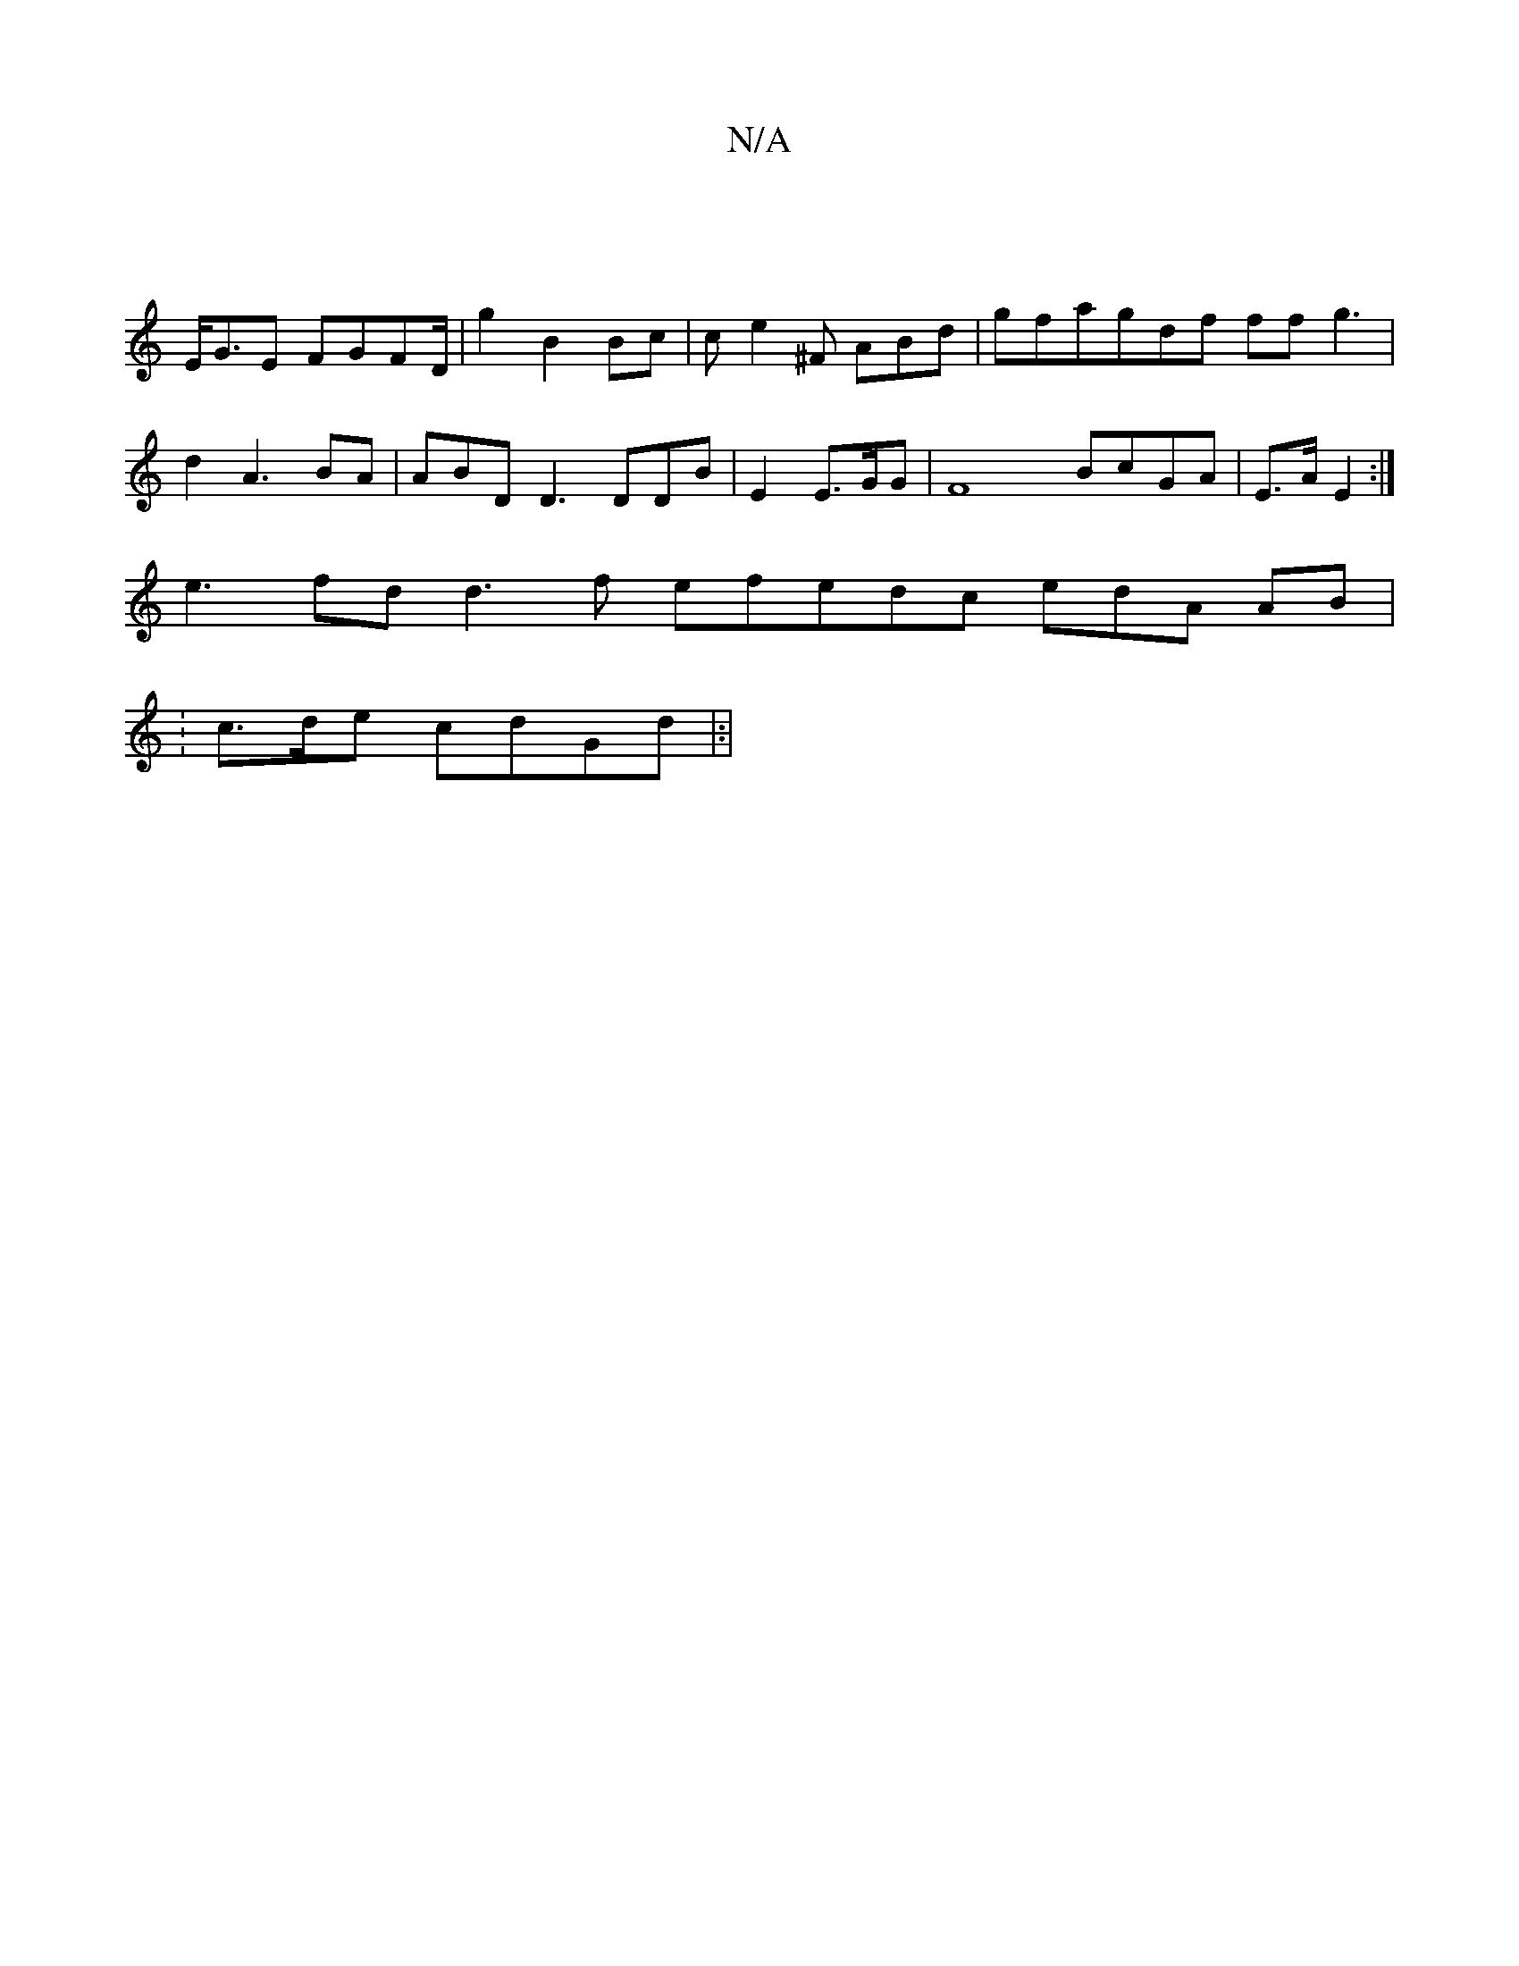 X:1
T:N/A
M:4/4
R:N/A
K:Cmajor
|
E<GE FGFD/2 | g2 B2Bc |ce2^F ABd | gfagdf ff g3|d2 A3BA| 3ABD D3DDB| E2 E>GG | F8 BcGA | E>AE2:|
1 e3fd d3f efedc edA AB|
: c>de cdGd|:|

agf d3Bf | f3g edAB |


[A:ec>d2 | B3A4 E2E|EE>Ed fecf | efe